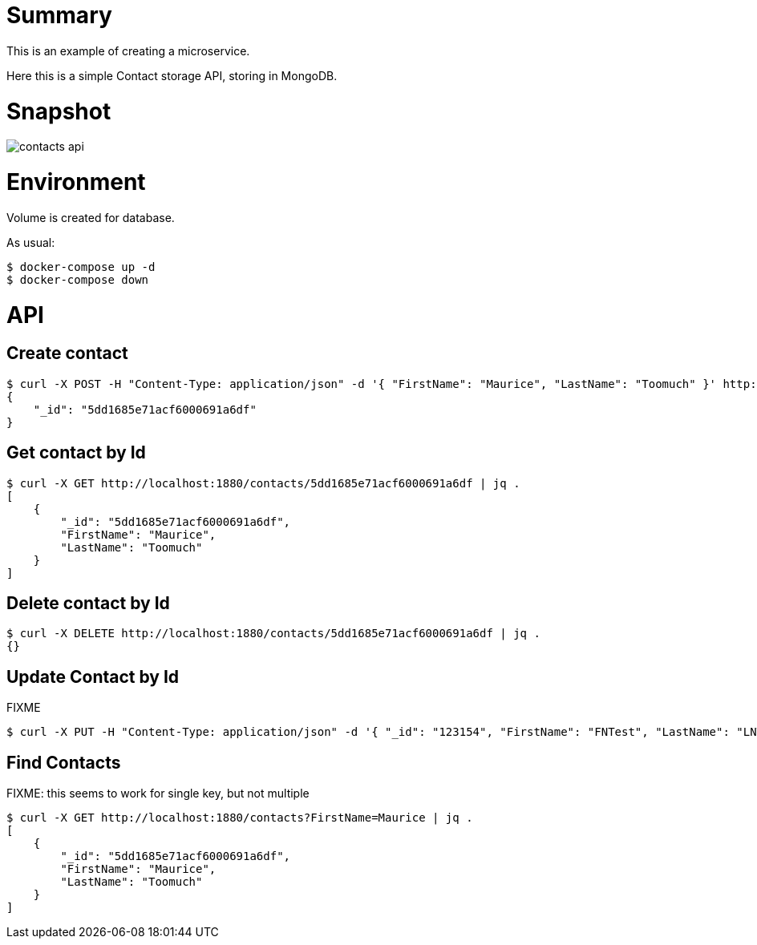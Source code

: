 
= Summary

This is an example of creating a microservice.

Here this is a simple Contact storage API, storing in MongoDB.

= Snapshot

image:contacts-api.png[]

= Environment

Volume is created for database.

As usual:

[source,bash]
----
$ docker-compose up -d
$ docker-compose down
----

= API

== Create contact

    $ curl -X POST -H "Content-Type: application/json" -d '{ "FirstName": "Maurice", "LastName": "Toomuch" }' http://localhost:1880/contacts | jq .
    {
        "_id": "5dd1685e71acf6000691a6df"
    }


== Get contact by Id

    $ curl -X GET http://localhost:1880/contacts/5dd1685e71acf6000691a6df | jq .
    [
        {
            "_id": "5dd1685e71acf6000691a6df",
            "FirstName": "Maurice",
            "LastName": "Toomuch"
        }
    ]

== Delete contact by Id

    $ curl -X DELETE http://localhost:1880/contacts/5dd1685e71acf6000691a6df | jq .
    {}

== Update Contact by Id

FIXME

    $ curl -X PUT -H "Content-Type: application/json" -d '{ "_id": "123154", "FirstName": "FNTest", "LastName": "LNTest" }' http://localhost:1880/contacts

== Find Contacts

FIXME: this seems to work for single key, but not multiple

    $ curl -X GET http://localhost:1880/contacts?FirstName=Maurice | jq .
    [
        {
            "_id": "5dd1685e71acf6000691a6df",
            "FirstName": "Maurice",
            "LastName": "Toomuch"
        }
    ]